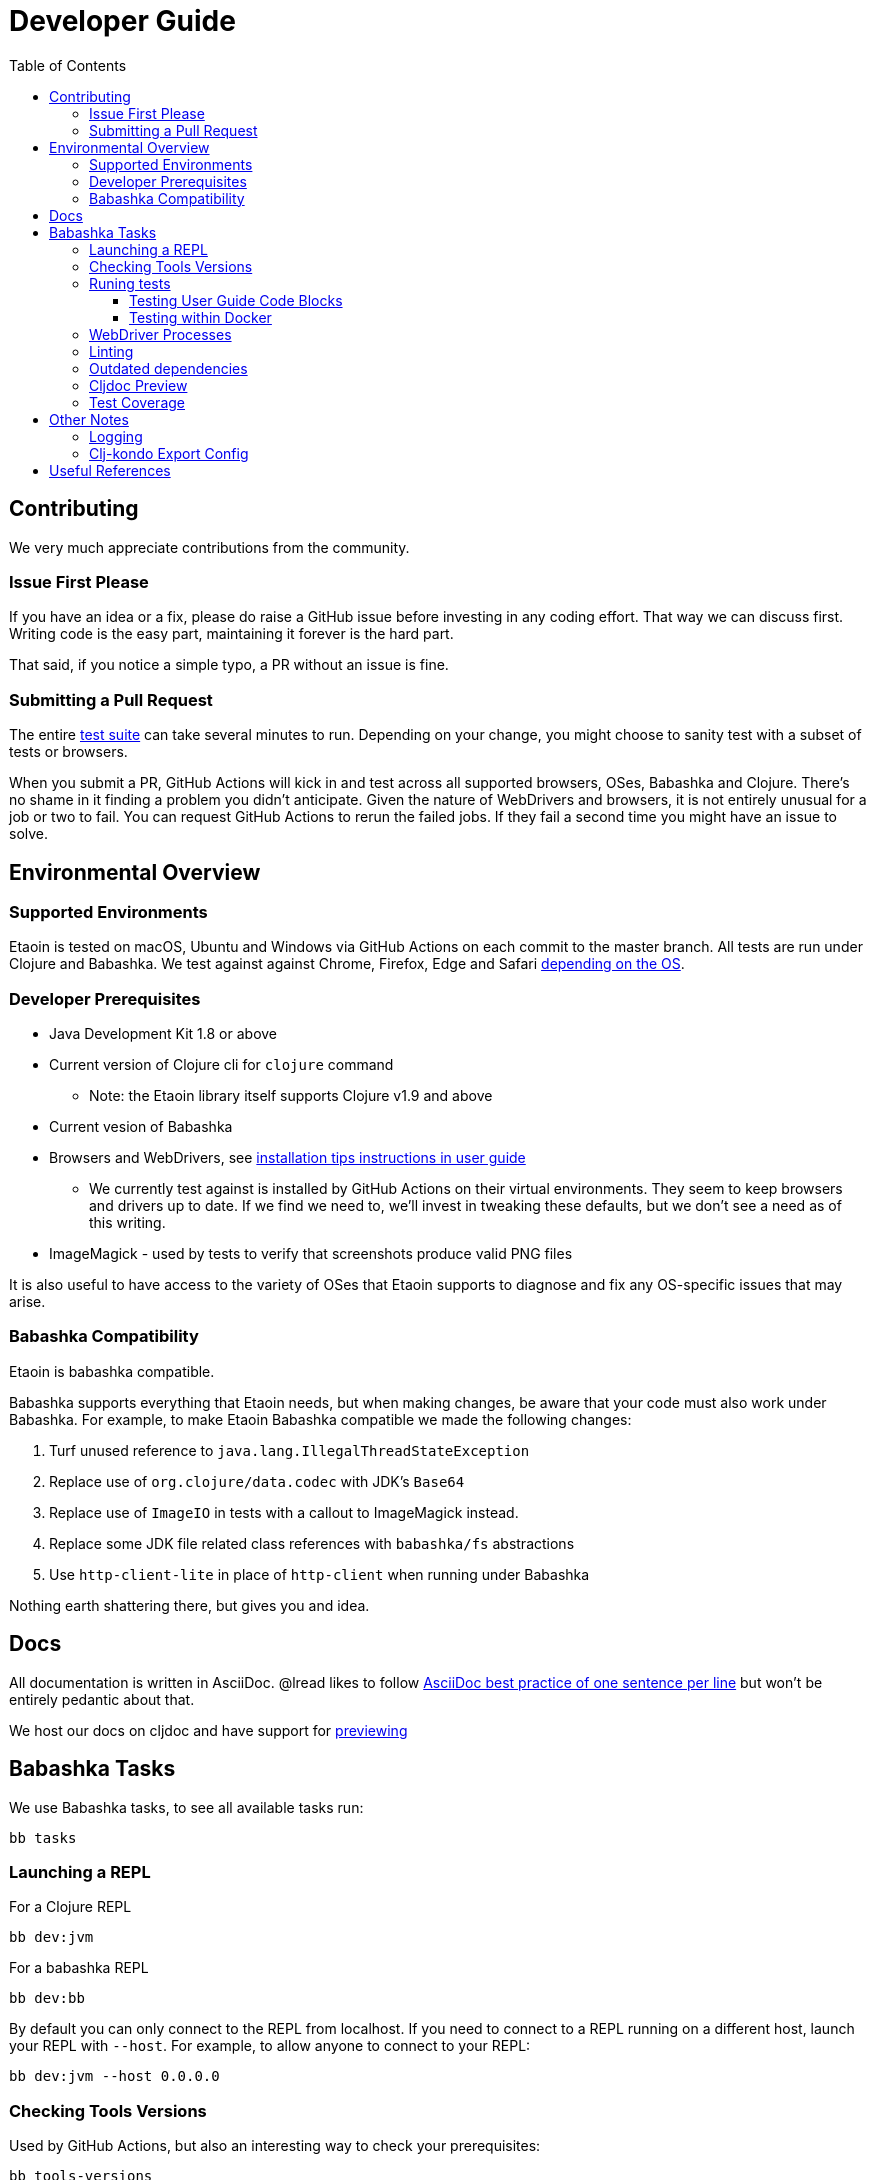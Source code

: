 = Developer Guide
:toclevels: 5
:toc:

== Contributing

We very much appreciate contributions from the community.

=== Issue First Please

If you have an idea or a fix, please do raise a GitHub issue before investing in any coding effort. That way we can discuss first.
Writing code is the easy part, maintaining it forever is the hard part.

That said, if you notice a simple typo, a PR without an issue is fine.

=== Submitting a Pull Request

The entire <<running-tests,test suite>> can take several minutes to run.
Depending on your change, you might choose to sanity test with a subset of tests or browsers.

When you submit a PR, GitHub Actions will kick in and test across all supported browsers, OSes, Babashka and Clojure.
There's no shame in it finding a problem you didn't anticipate.
Given the nature of WebDrivers and browsers, it is not entirely unusual for a job or two to fail.
You can request GitHub Actions to rerun the failed jobs.
If they fail a second time you might have an issue to solve.

== Environmental Overview

=== Supported Environments

Etaoin is tested on macOS, Ubuntu and Windows via GitHub Actions on each commit to the master branch.
All tests are run under Clojure and Babashka.
We test against against Chrome, Firefox, Edge and Safari xref:01-user-guide.adoc#supported-os-browser[depending on the OS].

=== Developer Prerequisites

* Java Development Kit 1.8 or above
* Current version of Clojure cli for `clojure` command
** Note: the Etaoin library itself supports Clojure v1.9 and above
* Current vesion of Babashka
* Browsers and WebDrivers, see xref:01-user-guide.adoc#install-webdrivers[installation tips instructions in user guide]
** We currently test against is installed by GitHub Actions on their virtual environments.
They seem to keep browsers and drivers up to date. If we find we need to, we'll invest in tweaking these defaults, but we don't see a need as of this writing.
* ImageMagick - used by tests to verify that screenshots produce valid PNG files

It is also useful to have access to the variety of OSes that Etaoin supports to diagnose and fix any OS-specific issues that may arise.

=== Babashka Compatibility

Etaoin is babashka compatible.

Babashka supports everything that Etaoin needs, but when making changes, be aware that your code must also work under Babashka. For example, to make Etaoin Babashka compatible we made the following changes:

1. Turf unused reference to `java.lang.IllegalThreadStateException`
2. Replace use of `org.clojure/data.codec` with JDK's `Base64`
3. Replace use of `ImageIO` in tests with a callout to ImageMagick instead.
4. Replace some JDK file related class references with `babashka/fs` abstractions
5. Use `http-client-lite` in place of `http-client` when running under Babashka

Nothing earth shattering there, but gives you and idea.

== Docs

All documentation is written in AsciiDoc.
@lread likes to follow https://asciidoctor.org/docs/asciidoc-recommended-practices/#one-sentence-per-line[AsciiDoc best practice of one sentence per line] but won't be entirely pedantic about that.

We host our docs on cljdoc and have support for <<cljdoc-preview,previewing>>

== Babashka Tasks

We use Babashka tasks, to see all available tasks run:

[source,shell]
----
bb tasks
----

=== Launching a REPL

For a Clojure REPL
[source,shell]
----
bb dev:jvm
----

For a babashka REPL
[source,shell]
----
bb dev:bb
----

By default you can only connect to the REPL from localhost.
If you need to connect to a REPL running on a different host, launch your REPL with `--host`.
For example, to allow anyone to connect to your REPL:

[source,shell]
----
bb dev:jvm --host 0.0.0.0
----

=== Checking Tools Versions

Used by GitHub Actions, but also an interesting way to check your prerequisites:

[source,shell]
----
bb tools-versions
----

[[running-tests]]
=== Runing tests

Use the `test:jvm` and `test:bb` tasks to invoke tests.

[source,shell]
----
bb test:jvm --help
bb test:bb --help
----

You can choose to invoke a test suite or individual tests.

==== Testing User Guide Code Blocks

There are many code examples in the user guide.
In an attempt to ensure they are in working order, we run a selection of them through https://github.com/lread/test-doc-blocks[test-doc-blocks].

[source,shell]
----
bb test-doc
----

If you are updating the user guide, it preferable if your code block can be run through test-doc-blocks.
But if this is impractal, you can also have test-doc-blocks skip a code block.

[[testing-within-docker]]
==== Testing within Docker

If you wish, you can build a local docker image for testing on Linux.
You may want to try this because:

* you are developing on macOS and want to run a sanity test on Linux
* or maybe you'd like to isolate a test run without windows popping up hither and thither (on docker we use a virtual display)

To build a local docker image with Chrome and Firefox support:
[source,shell]
----
bb docker-build
----

TIP: This will build a docker image with current releases of Chrome, Firefox and their respective WebDrivers.
Rerun the command as necessary.

You can run a single command and exit:
[source,shell]
----
bb docker-run bb test:bb --suites unit
----

Or use the docker image interactively:
[source,shell]
----
bb docker-run
----

And then at the interactive prompt:
[source,shell]
----
bb test:jvm --suites ide --browsers firefox
----

NOTE: `docker-run` copies etaoin project files into `/home/etaoin-user/etaoin` which will be your work dir.

The docker image is catered to running Etaoin tests.

=== WebDriver Processes

Sometimes WebDriver processes might hang around longer than you'd like.

To list them:
[source,shell]
----
bb drivers
----

To terminate them:
[source,shell]
----
bb drivers kill
----

=== Linting

We use clj-kondo to lint Etaoin source code.

To lint Etaoin sources:
[source,shell]
----
bb lint
----

We like to keep our code free of lint warnings and fail CI if there are any lint issues.
This keeps our code tidy and also helps us to ensure our <<clj-kondo-export,clj-kondo export config>> is working as expected.

TIP: https://github.com/borkdude/clj-kondo/blob/master/doc/editor-integration.md[Integrate clj-kondo into your editor] to catch mistakes as you type them.

=== Outdated dependencies

To run check Etaoin dependencies:

[source,shell]
----
bb outdated
----

[[cljdoc-preview]]
=== Cljdoc Preview

Before a release, it can be comforting to preview what docs will look like on https://cljdoc.org/[cljdoc].

[NOTE]
====
This task should be considered experimental, I have only tested running on macOS, but am fairly confident it will work on Linux.
Not sure about Windows at this time.
====

[TIP]
====
You have to push your changes to GitHub to preview them. This allows for a full preview that includes any links (source, images, etc) to GitHub.
This works fine from branches and forks.
====

Run `bb cljdoc-preview --help` for help.

* `bb cljdoc-preview start` downloads (if necessary) and starts the cljdoc docker image
* `bb cljdoc-preview ingest` installs etaoin to your local maven repo and imports it into locally running cljdoc
* `bb cljdoc-preview view` opens a view to your imported docs in your default web browser
* `bb cljdoc-preview stop` stops the docker image

=== Test Coverage
Sometimes it's nice to get an idea of what parts of Etaoin its unit and doc tests (or more importantly, don't) cover.

[source,shell]
----
bb test-coverage
----

The intent is not to strive for some percentage of coverage, just information on what is not covered.

When possible, run from macOS, the only OS where we hit all supported browsers (you'll need all browsers and WebDrivers installed and up to date).

It will take a while, but after tests are complete, crack open `./target/clofidence/index.html` for results.

== Other Notes

=== Logging

When running tests under the JVM, info level logging is configured via `env/test/resources/logback.xml`. This is automatically selected via the `:test` alias. You can prefix the `:debug` alias for debug level logging. See `script/test.clj` and tweak if necessary.

For Babashka, logging levels are controlled via the built-in timbre library.
See `script/bb_test_runner.clj` and tweak if necessary.

Sometimes tools like WireShark can also be helpful.
@lread personally used a combination of RawCap and WireShark on Windows to successfully diagnose an issue.

[[clj-kondo-export]]
=== Clj-kondo Export Config

Users of Etaoin and clj-kondo benefit from our clj-kondo export configuration.
As is the convention, you'll find it under `./resources/clj-kondo.exports/`.
We keep any clj-kondo config containing our local linting preferences, and pertinent to only our internal code, in `.clj-kondo/config.edn`.

This configuration is included in the Etaoin release jar and available when folks reference Etaoin from their `deps.edn` form a `git` dependency.

[NOTE]
====
Etaoin contains a fair number of macros.
Clj-kondo can need special configuration (including hooks) to understand the effects of these macros.
So, when adding any new macros, think also about our Etaoin users and our clj-kondo export configuration.
====

== Useful References

* https://chromium.googlesource.com/chromium/src/+/master/chrome/test/chromedriver/[chromedriver]
* https://github.com/mozilla/geckodriver[firefox geckodriver], https://searchfox.org/mozilla-central/source/testing/webdriver[sources]
